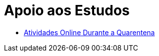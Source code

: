 = Apoio aos Estudos
:page-layout: section
:showtitle:

* link:./atividades-online-durante-a-quarentena/[Atividades Online Durante a Quarentena]

